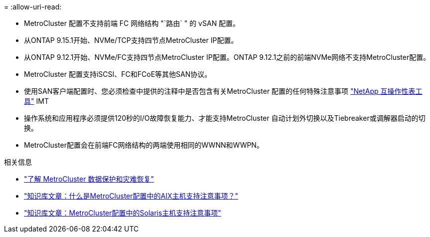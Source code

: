 = 
:allow-uri-read: 


* MetroCluster 配置不支持前端 FC 网络结构 "`路由` " 的 vSAN 配置。
* 从ONTAP 9.15.1开始、NVMe/TCP支持四节点MetroCluster IP配置。
* 从ONTAP 9.12.1开始、NVMe/FC支持四节点MetroCluster IP配置。ONTAP 9.12.1之前的前端NVMe网络不支持MetroCluster配置。
* MetroCluster 配置支持iSCSI、FC和FCoE等其他SAN协议。
* 使用SAN客户端配置时、您必须检查中提供的注释中是否包含有关MetroCluster 配置的任何特殊注意事项 link:https://mysupport.netapp.com/matrix["NetApp 互操作性表工具"^] IMT
* 操作系统和应用程序必须提供120秒的I/O故障恢复能力、才能支持MetroCluster 自动计划外切换以及Tiebreaker或调解器启动的切换。
* MetroCluster配置会在前端FC网络结构的两端使用相同的WWNN和WWPN。


.相关信息
* link:https://docs.netapp.com/us-en/ontap-metrocluster/manage/concept_understanding_mcc_data_protection_and_disaster_recovery.html["了解 MetroCluster 数据保护和灾难恢复"^]
* https://kb.netapp.com/Advice_and_Troubleshooting/Data_Protection_and_Security/MetroCluster/What_are_AIX_Host_support_considerations_in_a_MetroCluster_configuration%3F["知识库文章：什么是MetroCluster配置中的AIX主机支持注意事项？"^]
* https://kb.netapp.com/Advice_and_Troubleshooting/Data_Protection_and_Security/MetroCluster/Solaris_host_support_considerations_in_a_MetroCluster_configuration["知识库文章：MetroCluster配置中的Solaris主机支持注意事项"^]

